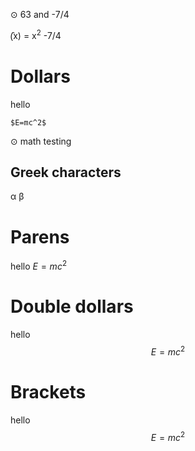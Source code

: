 ⊙ 63 and -7/4

\f(x) = x^2 -7/4

* Dollars
hello 

#+BEGIN_SRC
$E=mc^2$
#+END_SRC

⊙ math testing
** Greek characters
\alpha \beta

* Parens
hello \(E=mc^2\)
* Double dollars
hello $$E=mc^2$$
* Brackets
hello \[E=mc^2\]
